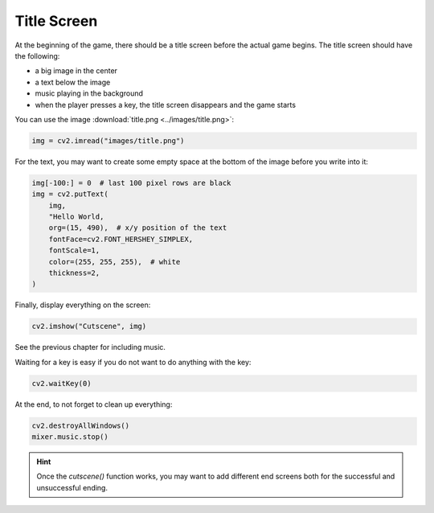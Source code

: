Title Screen
============

At the beginning of the game, there should be a title screen before the actual game begins.
The title screen should have the following:

- a big image in the center
- a text below the image
- music playing in the background
- when the player presses a key, the title screen disappears and the game starts

You can use the image :download:`title.png <../images/title.png>`:

.. code:: python3

    img = cv2.imread("images/title.png")

For the text, you may want to create some empty space at the bottom of the image before you write into it:

.. code:: python3

    img[-100:] = 0  # last 100 pixel rows are black
    img = cv2.putText(
        img,
        "Hello World,
        org=(15, 490),  # x/y position of the text
        fontFace=cv2.FONT_HERSHEY_SIMPLEX,
        fontScale=1,
        color=(255, 255, 255),  # white
        thickness=2,
    )


Finally, display everything on the screen:

.. code:: python3

    cv2.imshow("Cutscene", img)

See the previous chapter for including music.

Waiting for a key is easy if you do not want to do anything with the key:

.. code:: python3

    cv2.waitKey(0)

At the end, to not forget to clean up everything:

.. code:: python3

    cv2.destroyAllWindows()
    mixer.music.stop()

.. hint::

    Once the `cutscene()` function works, you may want to add different end screens both for the successful and unsuccessful ending.
